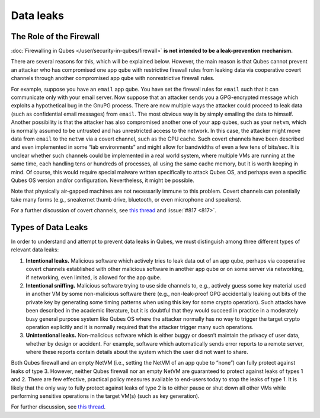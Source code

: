 ==========
Data leaks
==========


The Role of the Firewall
------------------------


:doc:`Firewalling in Qubes </user/security-in-qubes/firewall>` **is not intended to be a leak-prevention mechanism.**

There are several reasons for this, which will be explained below. However, the main reason is that Qubes cannot prevent an attacker who has compromised one app qube with restrictive firewall rules from leaking data via cooperative covert channels through another compromised app qube with nonrestrictive firewall rules.

For example, suppose you have an ``email`` app qube. You have set the firewall rules for ``email`` such that it can communicate only with your email server. Now suppose that an attacker sends you a GPG-encrypted message which exploits a hypothetical bug in the GnuPG process. There are now multiple ways the attacker could proceed to leak data (such as confidential email messages) from ``email``. The most obvious way is by simply emailing the data to himself. Another possibility is that the attacker has also compromised another one of your app qubes, such as your ``netvm``, which is normally assumed to be untrusted and has unrestricted access to the network. In this case, the attacker might move data from ``email`` to the ``netvm`` via a covert channel, such as the CPU cache. Such covert channels have been described and even implemented in some “lab environments” and might allow for bandwidths of even a few tens of bits/sec. It is unclear whether such channels could be implemented in a real world system, where multiple VMs are running at the same time, each handling tens or hundreds of processes, all using the same cache memory, but it is worth keeping in mind. Of course, this would require special malware written specifically to attack Qubes OS, and perhaps even a specific Qubes OS version and/or configuration. Nevertheless, it might be possible.

Note that physically air-gapped machines are not necessarily immune to this problem. Covert channels can potentially take many forms (e.g., sneakernet thumb drive, bluetooth, or even microphone and speakers).

For a further discussion of covert channels, see `this thread <https://groups.google.com/d/topic/qubes-users/AqZV65yZLuU/discussion>`__ and :issue:`#817 <817>`.

Types of Data Leaks
-------------------


In order to understand and attempt to prevent data leaks in Qubes, we must distinguish among three different types of relevant data leaks:

1. **Intentional leaks.** Malicious software which actively tries to leak data out of an app qube, perhaps via cooperative covert channels established with other malicious software in another app qube or on some server via networking, if networking, even limited, is allowed for the app qube.

2. **Intentional sniffing.** Malicious software trying to use side channels to, e.g., actively guess some key material used in another VM by some non-malicious software there (e.g., non-leak-proof GPG accidentally leaking out bits of the private key by generating some timing patterns when using this key for some crypto operation). Such attacks have been described in the academic literature, but it is doubtful that they would succeed in practice in a moderately busy general purpose system like Qubes OS where the attacker normally has no way to trigger the target crypto operation explicitly and it is normally required that the attacker trigger many such operations.

3. **Unintentional leaks.** Non-malicious software which is either buggy or doesn’t maintain the privacy of user data, whether by design or accident. For example, software which automatically sends error reports to a remote server, where these reports contain details about the system which the user did not want to share.



Both Qubes firewall and an empty NetVM (i.e., setting the NetVM of an app qube to “none”) can fully protect against leaks of type 3. However, neither Qubes firewall nor an empty NetVM are guaranteed to protect against leaks of types 1 and 2. There are few effective, practical policy measures available to end-users today to stop the leaks of type 1. It is likely that the only way to fully protect against leaks of type 2 is to either pause or shut down all other VMs while performing sensitive operations in the target VM(s) (such as key generation).

For further discussion, see `this thread <https://groups.google.com/d/topic/qubes-users/t0cmNfuVduw/discussion>`__.
